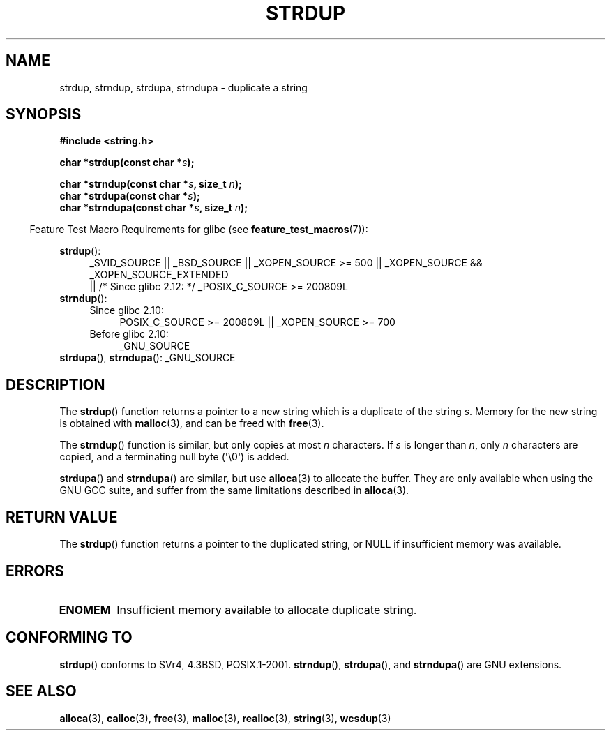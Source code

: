.\" Copyright 1993 David Metcalfe (david@prism.demon.co.uk)
.\"
.\" Permission is granted to make and distribute verbatim copies of this
.\" manual provided the copyright notice and this permission notice are
.\" preserved on all copies.
.\"
.\" Permission is granted to copy and distribute modified versions of this
.\" manual under the conditions for verbatim copying, provided that the
.\" entire resulting derived work is distributed under the terms of a
.\" permission notice identical to this one.
.\"
.\" Since the Linux kernel and libraries are constantly changing, this
.\" manual page may be incorrect or out-of-date.  The author(s) assume no
.\" responsibility for errors or omissions, or for damages resulting from
.\" the use of the information contained herein.  The author(s) may not
.\" have taken the same level of care in the production of this manual,
.\" which is licensed free of charge, as they might when working
.\" professionally.
.\"
.\" Formatted or processed versions of this manual, if unaccompanied by
.\" the source, must acknowledge the copyright and authors of this work.
.\"
.\" References consulted:
.\"     Linux libc source code
.\"     Lewine's _POSIX Programmer's Guide_ (O'Reilly & Associates, 1991)
.\"     386BSD man pages
.\" Modified Sun Jul 25 10:41:34 1993 by Rik Faith (faith@cs.unc.edu)
.\" Modified Wed Oct 17 01:12:26 2001 by John Levon <moz@compsoc.man.ac.uk>
.TH STRDUP 3  2010-09-26 "GNU" "Linux Programmer's Manual"
.SH NAME
strdup, strndup, strdupa, strndupa \- duplicate a string
.SH SYNOPSIS
.nf
.B #include <string.h>
.sp
.BI "char *strdup(const char *" s );
.sp
.BI "char *strndup(const char *" s ", size_t " n );
.br
.BI "char *strdupa(const char *" s );
.br
.BI "char *strndupa(const char *" s ", size_t " n );
.fi
.sp
.in -4n
Feature Test Macro Requirements for glibc (see
.BR feature_test_macros (7)):
.in
.PD 0
.ad l
.sp
.BR strdup ():
.RS 4
_SVID_SOURCE || _BSD_SOURCE || _XOPEN_SOURCE\ >=\ 500 ||
_XOPEN_SOURCE && _XOPEN_SOURCE_EXTENDED
.br
|| /* Since glibc 2.12: */ _POSIX_C_SOURCE\ >=\ 200809L
.RE
.PP
.BR strndup ():
.RS 4
.TP 4
Since glibc 2.10:
POSIX_C_SOURCE\ >=\ 200809L || _XOPEN_SOURCE\ >=\ 700
.TP
Before glibc 2.10:
_GNU_SOURCE
.RE
.PP
.BR strdupa (),
.BR strndupa ():
_GNU_SOURCE
.ad
.PD
.SH DESCRIPTION
The
.BR strdup ()
function returns a pointer to a new string which
is a duplicate of the string \fIs\fP.
Memory for the new string is
obtained with
.BR malloc (3),
and can be freed with
.BR free (3).

The
.BR strndup ()
function is similar, but only copies at most
\fIn\fP characters.
If \fIs\fP is longer than \fIn\fP, only \fIn\fP
characters are copied, and a terminating null byte (\(aq\\0\(aq) is added.

.BR strdupa ()
and
.BR strndupa ()
are similar, but use
.BR alloca (3)
to allocate the buffer.
They are only available when using the GNU
GCC suite, and suffer from the same limitations described in
.BR alloca (3).
.SH "RETURN VALUE"
The
.BR strdup ()
function returns a pointer to the duplicated
string, or NULL if insufficient memory was available.
.SH ERRORS
.TP
.B ENOMEM
Insufficient memory available to allocate duplicate string.
.SH "CONFORMING TO"
.\" 4.3BSD-Reno, not (first) 4.3BSD.
.BR strdup ()
conforms to SVr4, 4.3BSD, POSIX.1-2001.
.BR strndup (),
.BR strdupa (),
and
.BR strndupa ()
are GNU extensions.
.SH "SEE ALSO"
.BR alloca (3),
.BR calloc (3),
.BR free (3),
.BR malloc (3),
.BR realloc (3),
.BR string (3),
.BR wcsdup (3)
